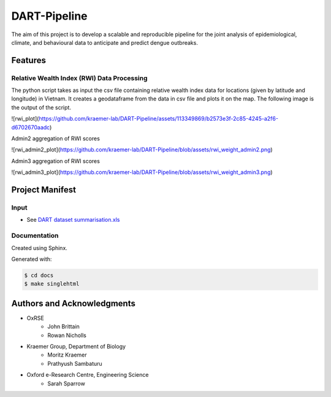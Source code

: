 =============
DART-Pipeline
=============
The aim of this project is to develop a scalable and reproducible pipeline for the joint analysis of epidemiological, climate, and behavioural data to anticipate and predict dengue outbreaks. 

Features
========

Relative Wealth Index (RWI) Data Processing
-------------------------------------------
The python script takes as input the csv file containing relative wealth index data for locations (given by latitude and longitude) in Vietnam. It creates a geodataframe from the data in csv file and plots it on the map. The following image is the output of the script.

![rwi_plot](https://github.com/kraemer-lab/DART-Pipeline/assets/113349869/b2573e3f-2c85-4245-a2f6-d6702670aadc)

Admin2 aggregation of RWI scores

![rwi_admin2_plot](https://github.com/kraemer-lab/DART-Pipeline/blob/assets/rwi_weight_admin2.png)

Admin3 aggregation of RWI scores

![rwi_admin3_plot](https://github.com/kraemer-lab/DART-Pipeline/blob/assets/rwi_weight_admin3.png)

Project Manifest
================

Input
-----
- See `DART dataset summarisation.xls <https://unioxfordnexus.sharepoint.com/:x:/r/sites/EngineeringScience-DART/Shared%20Documents/General/DART%20dataset%20summarisation.xlsx?d=w2e772ccb5717440ab47790a6b733a73b&csf=1&web=1&e=Eapex6&nav=MTJfTjNfezAwMDAwMDAwLTAwMDEtMDAwMC0wMDAwLTAwMDAwMDAwMDAwMH0>`_

Documentation
-------------
Created using Sphinx.

Generated with:

.. code-block::

    $ cd docs
    $ make singlehtml

Authors and Acknowledgments
===========================
- OxRSE
    - John Brittain
    - Rowan Nicholls
- Kraemer Group, Department of Biology
    - Moritz Kraemer
    - Prathyush Sambaturu
- Oxford e-Research Centre, Engineering Science
    - Sarah Sparrow
